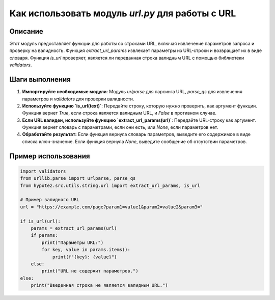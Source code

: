 Как использовать модуль `url.py` для работы с URL
========================================================================================

Описание
-------------------------
Этот модуль предоставляет функции для работы со строками URL, включая извлечение параметров запроса и проверку на валидность. Функция `extract_url_params` извлекает параметры из URL-строки и возвращает их в виде словаря. Функция `is_url` проверяет, является ли переданная строка валидным URL с помощью библиотеки `validators`.

Шаги выполнения
-------------------------
1. **Импортируйте необходимые модули**: Модуль `urlparse` для парсинга URL, `parse_qs` для извлечения параметров и `validators` для проверки валидности.
2. **Используйте функцию `is_url(text)`**: Передайте строку, которую нужно проверить, как аргумент функции. Функция вернет `True`, если строка является валидным URL, и `False` в противном случае.
3. **Если URL валиден, используйте функцию `extract_url_params(url)`**: Передайте URL-строку как аргумент. Функция вернет словарь с параметрами, если они есть, или `None`, если параметров нет.
4. **Обработайте результат:** Если функция вернула словарь параметров, выведите его содержимое в виде списка ключ-значение. Если функция вернула `None`, выведите сообщение об отсутствии параметров.


Пример использования
-------------------------
.. code-block:: python

    import validators
    from urllib.parse import urlparse, parse_qs
    from hypotez.src.utils.string.url import extract_url_params, is_url
    
    # Пример валидного URL
    url = "https://example.com/page?param1=value1&param2=value2&param3="
    
    if is_url(url):
        params = extract_url_params(url)
        if params:
            print("Параметры URL:")
            for key, value in params.items():
                print(f"{key}: {value}")
        else:
            print("URL не содержит параметров.")
    else:
        print("Введенная строка не является валидным URL.")